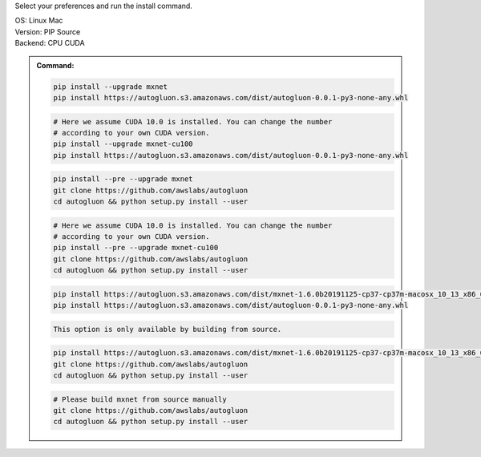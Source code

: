 Select your preferences and run the install command.

.. role:: title
.. role:: opt
   :class: option
.. role:: act
   :class: active option

.. container:: install

  .. container:: opt-group

     :title:`OS:`
     :opt:`Linux`
     :act:`Mac`

     .. raw:: html

        <div class="mdl-tooltip" data-mdl-for="linux">Linux.</div>
        <div class="mdl-tooltip" data-mdl-for="mac">Mac OSX.</div>

  .. container:: opt-group

     :title:`Version:`
     :act:`PIP`
     :opt:`Source`

     .. raw:: html

        <div class="mdl-tooltip" data-mdl-for="pip">PIP Release.</div>
        <div class="mdl-tooltip" data-mdl-for="source">Install AutoGluon from source.</div>


  .. container:: opt-group

     :title:`Backend:`
     :act:`CPU`
     :opt:`CUDA`

     .. raw:: html

        <div class="mdl-tooltip" data-mdl-for="cpu">Build-in backend for CPU.</div>
        <div class="mdl-tooltip" data-mdl-for="cuda">Required to run on Nvidia GPUs.</div>

  .. admonition:: Command:

     .. container:: linux

        .. container:: pip

           .. container:: cpu

              .. code-block:: bash

                 pip install --upgrade mxnet
                 pip install https://autogluon.s3.amazonaws.com/dist/autogluon-0.0.1-py3-none-any.whl

           .. container:: cuda

              .. code-block:: bash

                 # Here we assume CUDA 10.0 is installed. You can change the number
                 # according to your own CUDA version.
                 pip install --upgrade mxnet-cu100
                 pip install https://autogluon.s3.amazonaws.com/dist/autogluon-0.0.1-py3-none-any.whl

        .. container:: source

           .. container:: cpu

              .. code-block:: bash

                 pip install --pre --upgrade mxnet
                 git clone https://github.com/awslabs/autogluon
                 cd autogluon && python setup.py install --user

           .. container:: cuda

              .. code-block:: bash

                 # Here we assume CUDA 10.0 is installed. You can change the number
                 # according to your own CUDA version.
                 pip install --pre --upgrade mxnet-cu100
                 git clone https://github.com/awslabs/autogluon
                 cd autogluon && python setup.py install --user

     .. container:: mac

        .. container:: pip

           .. container:: cpu

              .. code-block:: bash

                 pip install https://autogluon.s3.amazonaws.com/dist/mxnet-1.6.0b20191125-cp37-cp37m-macosx_10_13_x86_64.whl
                 pip install https://autogluon.s3.amazonaws.com/dist/autogluon-0.0.1-py3-none-any.whl

           .. container:: cuda

              .. code-block:: bash

                  This option is only available by building from source.

        .. container:: source

           .. container:: cpu

              .. code-block:: bash

                 pip install https://autogluon.s3.amazonaws.com/dist/mxnet-1.6.0b20191125-cp37-cp37m-macosx_10_13_x86_64.whl
                 git clone https://github.com/awslabs/autogluon
                 cd autogluon && python setup.py install --user

           .. container:: cuda

              .. code-block:: bash

                 # Please build mxnet from source manually
                 git clone https://github.com/awslabs/autogluon
                 cd autogluon && python setup.py install --user

